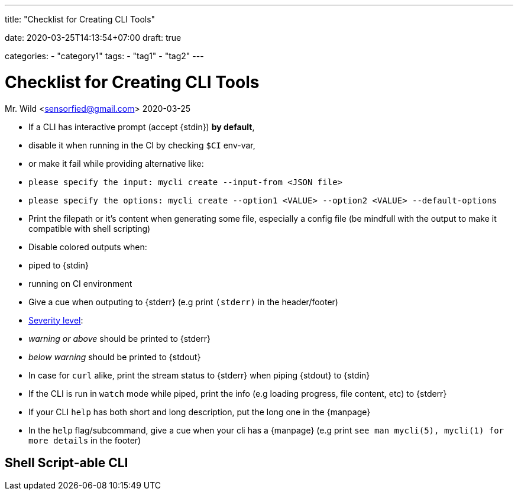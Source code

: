 --- 
title: "Checklist for Creating CLI Tools" 

date: 2020-03-25T14:13:54+07:00
draft: true

categories:
    - "category1"
tags:
    - "tag1"
    - "tag2"
---

= Checklist for Creating CLI Tools
Mr. Wild <sensorfied@gmail.com> 
2020-03-25

:severity: https://en.wikipedia.org/wiki/Syslog#Severity_level

* If a CLI has interactive prompt (accept {stdin}) *by default*,
  * disable it when running in the CI by checking `$CI` env-var,
  * or make it fail while providing alternative like:
    * `please specify the input: mycli create --input-from <JSON file>`
    * `please specify the options: mycli create --option1 <VALUE> --option2 <VALUE> --default-options`
* Print the filepath or it's content when generating some file, especially a config file
(be mindfull with the output to make it compatible with shell scripting)
* Disable colored outputs when:
  * piped to {stdin}
  * running on CI environment
* Give a cue when outputing to {stderr} (e.g print `(stderr)` in the header/footer)
* {severity}[Severity level]:
  * _warning or above_ should be printed to {stderr}
  * _below warning_ should be printed to {stdout}
* In case for `curl` alike, print the stream status to {stderr} when piping {stdout} to {stdin}
* If the CLI is run in `watch` mode while piped, print the info (e.g loading progress, file content, etc) to {stderr}
* If your CLI `help` has both short and long description, put the long one in the {manpage}
* In the `help` flag/subcommand, give a cue when your cli has a {manpage}
(e.g print `see man mycli(5), mycli(1) for more details` in the footer)

== Shell Script-able CLI
